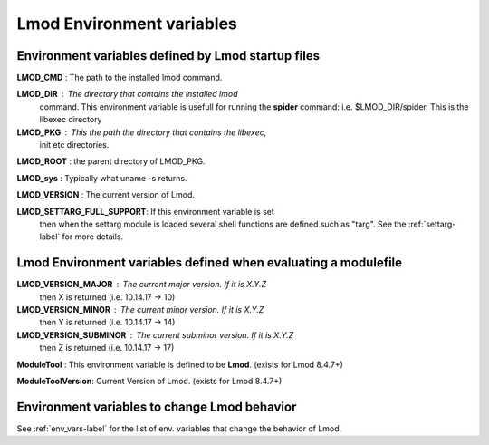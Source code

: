 .. _env_vars-label:

Lmod Environment variables
==========================

Environment variables defined by Lmod startup files
---------------------------------------------------


**LMOD_CMD** : The path to the installed lmod command.

**LMOD_DIR** : The directory that contains the installed lmod
    command.  This environment variable is usefull for running the
    **spider** command: i.e. $LMOD_DIR/spider.  This is the libexec directory

**LMOD_PKG** : This the path the directory that contains the libexec,
    init etc directories.

**LMOD_ROOT** : the parent directory of LMOD_PKG.

**LMOD_sys**  : Typically what uname -s returns.

**LMOD_VERSION** : The current version of Lmod.

**LMOD_SETTARG_FULL_SUPPORT**: If this environment variable is set
   then when the settarg module is loaded several shell functions are
   defined such as "targ".  See the :ref:`settarg-label` for more details.

Lmod Environment variables defined when evaluating a modulefile
---------------------------------------------------------------

**LMOD_VERSION_MAJOR** : The current major version.  If it is X.Y.Z
     then X is returned (i.e.  10.14.17 -> 10)

**LMOD_VERSION_MINOR** : The current minor version.  If it is X.Y.Z
     then Y is returned (i.e.  10.14.17 -> 14)

**LMOD_VERSION_SUBMINOR** : The current subminor version.  If it is X.Y.Z
     then Z is returned (i.e.  10.14.17 -> 17)

**ModuleTool** : This environment variable is defined to be **Lmod**. (exists for Lmod 8.4.7+)

**ModuleToolVersion**:  Current Version of Lmod.  (exists for Lmod 8.4.7+)

Environment variables to change Lmod behavior
---------------------------------------------

See :ref:`env_vars-label` for the list of env. variables that change
the behavior of Lmod.

